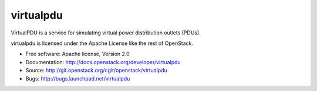 ===============================
virtualpdu
===============================

VirtualPDU is a service for simulating virtual power distribution outlets
(PDUs).

virtualpdu is licensed under the Apache License like the rest of OpenStack.

* Free software: Apache license, Version 2.0
* Documentation: http://docs.openstack.org/developer/virtualpdu
* Source: http://git.openstack.org/cgit/openstack/virtualpdu
* Bugs: http://bugs.launchpad.net/virtualpdu



